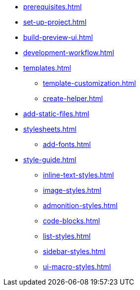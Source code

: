 * xref:prerequisites.adoc[]
* xref:set-up-project.adoc[]
* xref:build-preview-ui.adoc[]
* xref:development-workflow.adoc[]
* xref:templates.adoc[]
 ** xref:template-customization.adoc[]
 ** xref:create-helper.adoc[]
* xref:add-static-files.adoc[]
* xref:stylesheets.adoc[]
 ** xref:add-fonts.adoc[]
* xref:style-guide.adoc[]
 ** xref:inline-text-styles.adoc[]
 ** xref:image-styles.adoc[]
 ** xref:admonition-styles.adoc[]
 ** xref:code-blocks.adoc[]
 ** xref:list-styles.adoc[]
 ** xref:sidebar-styles.adoc[]
 ** xref:ui-macro-styles.adoc[]
